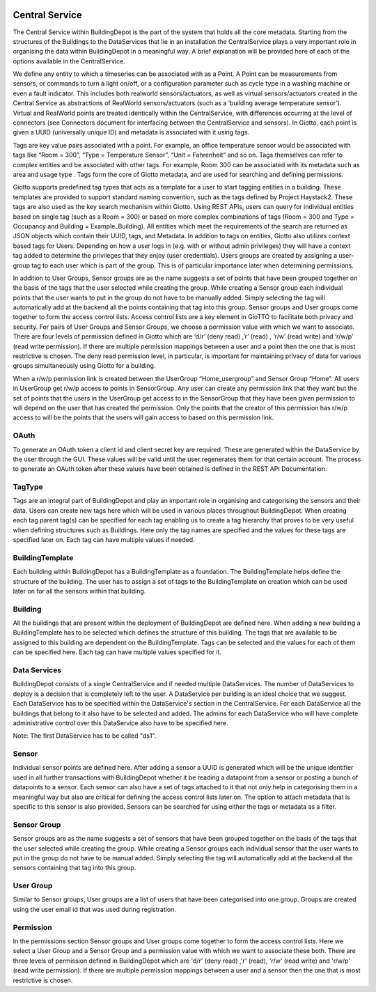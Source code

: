 .. image:: images/GIOTTO.svg
   :width: 800

Central Service
###############

The Central Service within BuildingDepot is the part of the system that holds all the core metadata. Starting from the structures of the Buildings to the DataServices that lie in an installation the CentralService plays a very important role in organising the data within BuildingDepot in a meaningful way. A brief explanation will be provided here of each of the options available in the CentralService.

We define any entity to which a timeseries can be associated with as a Point. A Point can be
measurements from sensors, or commands to turn a light on/off, or a configuration parameter
such as cycle type in a washing machine or even a fault indicator. This includes both real­world
sensors/actuators, as well as virtual sensors/actuators created in the Central Service as
abstractions of RealWorld sensors/actuators (such as a ‘building average temperature sensor’).
Virtual and RealWorld points are treated identically within the CentralService, with differences
occurring at the level of connectors (see Connectors document for interfacing between the
CentralService and sensors). In Giotto, each point is given a UUID (universally unique ID) and
metadata is associated with it using tags.

Tags are key value pairs associated with a point. For example, an office temperature sensor
would be associated with tags like “Room = 300”, “Type = Temperature Sensor”, “Unit =
Fahrenheit” and so on. Tags themselves can refer to complex entities and be associated with
other tags. For example, Room 300 can be associated with its metadata such as area and
usage type . Tags form the core of Giotto metadata, and are used for searching and defining permissions.

Giotto supports pre­defined tag types that acts as a template for a user to start tagging entities
in a building. These templates are provided to support standard naming convention, such as the
tags defined by Project Haystack2. These tags are also used as the key search mechanism
within Giotto. Using REST APIs, users can query for individual entities based on single tag
(such as a Room = 300) or based on more complex combinations of tags (Room = 300 and
Type = Occupancy and Building = Example_Building). All entities which meet the requirements
of the search are returned as JSON objects which contain their UUID, tags, and Metadata.
In addition to tags on entities, Giotto also utilizes context based tags for Users. Depending on
how a user logs in (e.g. with or without admin privileges) they will have a context tag added to
determine the privileges that they enjoy (user credentials). Users groups are created by
assigning a user­group tag to each user which is part of the group. This is of particular
importance later when determining permissions.

In addition to User Groups, Sensor groups are as the name suggests a set of points that have
been grouped together on the basis of the tags that the user selected while creating the group.
While creating a Sensor group each individual points that the user wants to put in the group do
not have to be manually added. Simply selecting the tag will automatically add at the backend
all the points containing that tag into this group.
Sensor groups and User groups come together to form the access control lists. Access control
lists are a key element in GioTTO to facilitate both privacy and security. For pairs of User
Groups and Sensor Groups, we choose a permission value with which we want to associate.
There are four levels of permission defined in Giotto which are ‘d/r’ (deny read) ,’r’ (read) , ‘r/w’
(read write) and ‘r/w/p’ (read write permission). If there are multiple permission mappings
between a user and a point then the one that is most restrictive is chosen. The deny read
permission level, in particular, is important for maintaining privacy of data for various groups
simultaneously using Giotto for a building.

When a r/w/p permission link is created between the UserGroup “Home_usergroup” and Sensor
Group “Home”. All users in UserGroup get r/w/p access to points in SensorGroup. Any user can
create any permission link that they want but the set of points that the users in the UserGroup
get access to in the SensorGroup that they have been given permission to will depend on the
user that has created the permission. Only the points that the creator of this permission has
r/w/p access to will be the points that the users will gain access to based on this permission link.

OAuth
*****

To generate an OAuth token a client id and client secret key are required. These are generated within the DataService by the user through the GUI. These values will be valid until the user regenerates them for that certain account. The process to generate an OAuth token after these values have been obtained is defined in the REST API Documentation.

TagType
*******

Tags are an integral part of BuildingDepot and play an important role in organising and categorising the sensors and their data. Users can create new tags here which will be used in various places throughout BuildingDepot. When creating each tag parent tag(s) can be specified for each tag enabling us to create a tag hierarchy that proves to be very useful when defining structures such as Buildings. Here only the tag names are specified and the values for these tags are specified later on. Each tag can have multiple values if needed.

BuildingTemplate
****************

Each building within BuildingDepot has a BuildingTemplate as a foundation. The BuildingTemplate helps define the structure of the building. The user has to assign a set of tags to the BuildingTemplate on creation which can be used later on for all the sensors within that building.

Building
********

All the buildings that are present within the deployment of BuildingDepot are defined here. When adding a new building a BuildingTemplate has to be selected which defines the structure of this building. The tags that are available to be assigned to this building are dependent on the BuildingTemplate. Tags can be selected and the values for each of them can be specified here. Each tag can have multiple values specified for it.

Data Services
*************

BuildingDepot consists of a single CentralService and if needed multiple DataServices. The number of DataServices to deploy is a decision that is completely left to the user. A DataService per building is an ideal choice that we suggest. Each DataService has to be specified within the DataService's section in the CentralService. For each DataService all the buildings that belong to it also have to be selected and added. The admins for each DataService who will have complete administrative control over this DataService also have to be specified here.

Note: The first DataService has to be called "ds1".

Sensor
******

Individual sensor points are defined here. After adding a sensor a UUID is generated which will be the unique identifier used in all further transactions with BuildingDepot whether it be reading a datapoint from a sensor or posting a bunch of datapoints to a sensor. Each sensor can also have a set of tags attached to it that not only help in categorising them in a meaningful way but also are critical for defining the access control lists later on. The option to attach metadata that is specific to this sensor is also provided. Sensors can be searched for using either the tags or metadata as a filter.

Sensor Group
************

Sensor groups are as the name suggests a set of sensors that have been grouped together on the basis of the tags that the user selected while creating the group. While creating a Sensor groups each individual sensor that the user wants to put in the group do not have to be manual added. Simply selecting the tag will automatically add at the backend all the sensors containing that tag into this group.

User Group
**********

Similar to Sensor groups, User groups are a list of users that have been categorised into one group. Groups are created using the user email id that was used during registration.

Permission
**********

In the permissions section Sensor groups and User groups come together to form the access control lists. Here we select a User Group and a Sensor Group and a permission value with which we want to associate these both. There are three levels of permission defined in BuildingDepot which are 'd/r' (deny read) ,'r' (read), 'r/w' (read write) and 'r/w/p' (read write permission). If there are multiple permission mappings between a user and a sensor then the one that is most restrictive is chosen.
